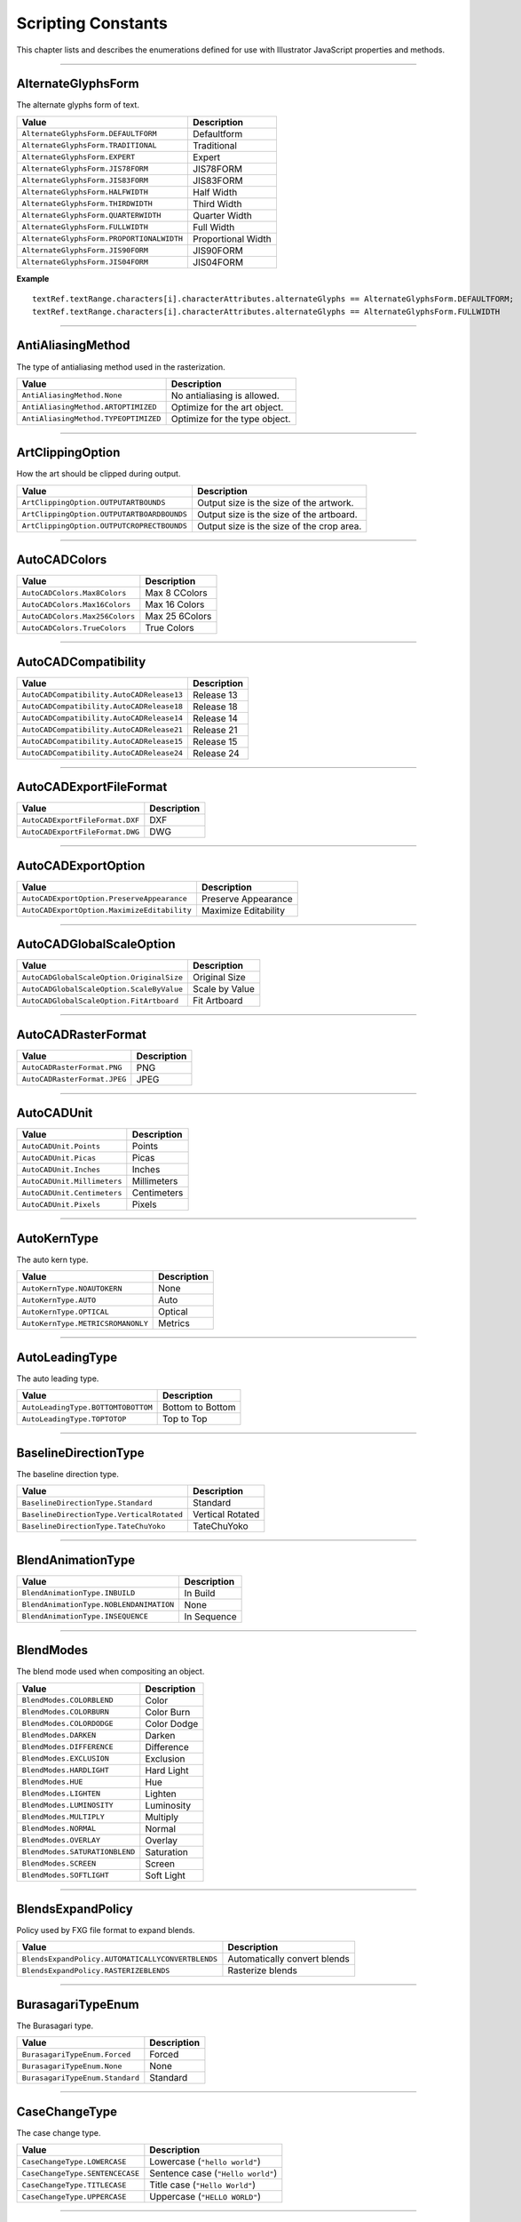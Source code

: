 .. _jsobjref/scripting-constants:

Scripting Constants
################################################################################

This chapter lists and describes the enumerations defined for use with Illustrator JavaScript properties and methods.

----

.. _jsobjref/scripting-constants.AlternateGlyphsForm:

AlternateGlyphsForm
********************************************************************************

The alternate glyphs form of text.

+-------------------------------------------+--------------------+
|                   Value                   |    Description     |
+===========================================+====================+
| ``AlternateGlyphsForm.DEFAULTFORM``       | Defaultform        |
+-------------------------------------------+--------------------+
| ``AlternateGlyphsForm.TRADITIONAL``       | Traditional        |
+-------------------------------------------+--------------------+
| ``AlternateGlyphsForm.EXPERT``            | Expert             |
+-------------------------------------------+--------------------+
| ``AlternateGlyphsForm.JIS78FORM``         | JIS78FORM          |
+-------------------------------------------+--------------------+
| ``AlternateGlyphsForm.JIS83FORM``         | JIS83FORM          |
+-------------------------------------------+--------------------+
| ``AlternateGlyphsForm.HALFWIDTH``         | Half Width         |
+-------------------------------------------+--------------------+
| ``AlternateGlyphsForm.THIRDWIDTH``        | Third Width        |
+-------------------------------------------+--------------------+
| ``AlternateGlyphsForm.QUARTERWIDTH``      | Quarter Width      |
+-------------------------------------------+--------------------+
| ``AlternateGlyphsForm.FULLWIDTH``         | Full Width         |
+-------------------------------------------+--------------------+
| ``AlternateGlyphsForm.PROPORTIONALWIDTH`` | Proportional Width |
+-------------------------------------------+--------------------+
| ``AlternateGlyphsForm.JIS90FORM``         | JIS90FORM          |
+-------------------------------------------+--------------------+
| ``AlternateGlyphsForm.JIS04FORM``         | JIS04FORM          |
+-------------------------------------------+--------------------+

**Example**

::

  textRef.textRange.characters[i].characterAttributes.alternateGlyphs == AlternateGlyphsForm.DEFAULTFORM;
  textRef.textRange.characters[i].characterAttributes.alternateGlyphs == AlternateGlyphsForm.FULLWIDTH

----

.. _jsobjref/scripting-constants.AntiAliasingMethod:

AntiAliasingMethod
********************************************************************************

The type of antialiasing method used in the rasterization.

+--------------------------------------+-------------------------------+
|                Value                 |          Description          |
+======================================+===============================+
| ``AntiAliasingMethod.None``          | No antialiasing is allowed.   |
+--------------------------------------+-------------------------------+
| ``AntiAliasingMethod.ARTOPTIMIZED``  | Optimize for the art object.  |
+--------------------------------------+-------------------------------+
| ``AntiAliasingMethod.TYPEOPTIMIZED`` | Optimize for the type object. |
+--------------------------------------+-------------------------------+

----

.. _jsobjref/scripting-constants.ArtClippingOption:

ArtClippingOption
********************************************************************************

How the art should be clipped during output.

+--------------------------------------------+-------------------------------------------+
|                   Value                    |                Description                |
+============================================+===========================================+
| ``ArtClippingOption.OUTPUTARTBOUNDS``      | Output size is the size of the artwork.   |
+--------------------------------------------+-------------------------------------------+
| ``ArtClippingOption.OUTPUTARTBOARDBOUNDS`` | Output size is the size of the artboard.  |
+--------------------------------------------+-------------------------------------------+
| ``ArtClippingOption.OUTPUTCROPRECTBOUNDS`` | Output size is the size of the crop area. |
+--------------------------------------------+-------------------------------------------+

----

.. _jsobjref/scripting-constants.AutoCADColors:

AutoCADColors
********************************************************************************

+--------------------------------+----------------+
|             Value              |  Description   |
+================================+================+
| ``AutoCADColors.Max8Colors``   | Max 8 CColors  |
+--------------------------------+----------------+
| ``AutoCADColors.Max16Colors``  | Max 16 Colors  |
+--------------------------------+----------------+
| ``AutoCADColors.Max256Colors`` | Max 25 6Colors |
+--------------------------------+----------------+
| ``AutoCADColors.TrueColors``   | True Colors    |
+--------------------------------+----------------+

----

.. _jsobjref/scripting-constants.AutoCADCompatibility:

AutoCADCompatibility
********************************************************************************

+-------------------------------------------+-------------+
|                   Value                   | Description |
+===========================================+=============+
| ``AutoCADCompatibility.AutoCADRelease13`` | Release 13  |
+-------------------------------------------+-------------+
| ``AutoCADCompatibility.AutoCADRelease18`` | Release 18  |
+-------------------------------------------+-------------+
| ``AutoCADCompatibility.AutoCADRelease14`` | Release 14  |
+-------------------------------------------+-------------+
| ``AutoCADCompatibility.AutoCADRelease21`` | Release 21  |
+-------------------------------------------+-------------+
| ``AutoCADCompatibility.AutoCADRelease15`` | Release 15  |
+-------------------------------------------+-------------+
| ``AutoCADCompatibility.AutoCADRelease24`` | Release 24  |
+-------------------------------------------+-------------+

----

.. _jsobjref/scripting-constants.AutoCADExportFileFormat:

AutoCADExportFileFormat
********************************************************************************

+---------------------------------+-------------+
|              Value              | Description |
+=================================+=============+
| ``AutoCADExportFileFormat.DXF`` | DXF         |
+---------------------------------+-------------+
| ``AutoCADExportFileFormat.DWG`` | DWG         |
+---------------------------------+-------------+

----

.. _jsobjref/scripting-constants.AutoCADExportOption:

AutoCADExportOption
********************************************************************************

+---------------------------------------------+----------------------+
|                    Value                    |     Description      |
+=============================================+======================+
| ``AutoCADExportOption.PreserveAppearance``  | Preserve Appearance  |
+---------------------------------------------+----------------------+
| ``AutoCADExportOption.MaximizeEditability`` | Maximize Editability |
+---------------------------------------------+----------------------+

----

.. _jsobjref/scripting-constants.AutoCADGlobalScaleOption:

AutoCADGlobalScaleOption
********************************************************************************

+-------------------------------------------+----------------+
|                   Value                   |  Description   |
+===========================================+================+
| ``AutoCADGlobalScaleOption.OriginalSize`` | Original Size  |
+-------------------------------------------+----------------+
| ``AutoCADGlobalScaleOption.ScaleByValue`` | Scale by Value |
+-------------------------------------------+----------------+
| ``AutoCADGlobalScaleOption.FitArtboard``  | Fit Artboard   |
+-------------------------------------------+----------------+

----

.. _jsobjref/scripting-constants.AutoCADRasterFormat:

AutoCADRasterFormat
********************************************************************************

+------------------------------+-------------+
|            Value             | Description |
+==============================+=============+
| ``AutoCADRasterFormat.PNG``  | PNG         |
+------------------------------+-------------+
| ``AutoCADRasterFormat.JPEG`` | JPEG        |
+------------------------------+-------------+

----

.. _jsobjref/scripting-constants.AutoCADUnit:

AutoCADUnit
********************************************************************************

+-----------------------------+-------------+
|            Value            | Description |
+=============================+=============+
| ``AutoCADUnit.Points``      | Points      |
+-----------------------------+-------------+
| ``AutoCADUnit.Picas``       | Picas       |
+-----------------------------+-------------+
| ``AutoCADUnit.Inches``      | Inches      |
+-----------------------------+-------------+
| ``AutoCADUnit.Millimeters`` | Millimeters |
+-----------------------------+-------------+
| ``AutoCADUnit.Centimeters`` | Centimeters |
+-----------------------------+-------------+
| ``AutoCADUnit.Pixels``      | Pixels      |
+-----------------------------+-------------+

----

.. _jsobjref/scripting-constants.AutoKernType:

AutoKernType
********************************************************************************

The auto kern type.

+-----------------------------------+-------------+
|               Value               | Description |
+===================================+=============+
| ``AutoKernType.NOAUTOKERN``       | None        |
+-----------------------------------+-------------+
| ``AutoKernType.AUTO``             | Auto        |
+-----------------------------------+-------------+
| ``AutoKernType.OPTICAL``          | Optical     |
+-----------------------------------+-------------+
| ``AutoKernType.METRICSROMANONLY`` | Metrics     |
+-----------------------------------+-------------+

----

.. _jsobjref/scripting-constants.AutoLeadingType:

AutoLeadingType
********************************************************************************

The auto leading type.

+------------------------------------+------------------+
|               Value                |   Description    |
+====================================+==================+
| ``AutoLeadingType.BOTTOMTOBOTTOM`` | Bottom to Bottom |
+------------------------------------+------------------+
| ``AutoLeadingType.TOPTOTOP``       | Top to Top       |
+------------------------------------+------------------+

----

.. _jsobjref/scripting-constants.BaselineDirectionType:

BaselineDirectionType
********************************************************************************

The baseline direction type.

+-------------------------------------------+------------------+
|                   Value                   |   Description    |
+===========================================+==================+
| ``BaselineDirectionType.Standard``        | Standard         |
+-------------------------------------------+------------------+
| ``BaselineDirectionType.VerticalRotated`` | Vertical Rotated |
+-------------------------------------------+------------------+
| ``BaselineDirectionType.TateChuYoko``     | TateChuYoko      |
+-------------------------------------------+------------------+

----

.. _jsobjref/scripting-constants.BlendAnimationType:

BlendAnimationType
********************************************************************************

+-----------------------------------------+-------------+
|                  Value                  | Description |
+=========================================+=============+
| ``BlendAnimationType.INBUILD``          | In Build    |
+-----------------------------------------+-------------+
| ``BlendAnimationType.NOBLENDANIMATION`` | None        |
+-----------------------------------------+-------------+
| ``BlendAnimationType.INSEQUENCE``       | In Sequence |
+-----------------------------------------+-------------+

----

.. _jsobjref/scripting-constants.BlendModes:

BlendModes
********************************************************************************

The blend mode used when compositing an object.

+--------------------------------+-------------+
|             Value              | Description |
+================================+=============+
| ``BlendModes.COLORBLEND``      | Color       |
+--------------------------------+-------------+
| ``BlendModes.COLORBURN``       | Color Burn  |
+--------------------------------+-------------+
| ``BlendModes.COLORDODGE``      | Color Dodge |
+--------------------------------+-------------+
| ``BlendModes.DARKEN``          | Darken      |
+--------------------------------+-------------+
| ``BlendModes.DIFFERENCE``      | Difference  |
+--------------------------------+-------------+
| ``BlendModes.EXCLUSION``       | Exclusion   |
+--------------------------------+-------------+
| ``BlendModes.HARDLIGHT``       | Hard Light  |
+--------------------------------+-------------+
| ``BlendModes.HUE``             | Hue         |
+--------------------------------+-------------+
| ``BlendModes.LIGHTEN``         | Lighten     |
+--------------------------------+-------------+
| ``BlendModes.LUMINOSITY``      | Luminosity  |
+--------------------------------+-------------+
| ``BlendModes.MULTIPLY``        | Multiply    |
+--------------------------------+-------------+
| ``BlendModes.NORMAL``          | Normal      |
+--------------------------------+-------------+
| ``BlendModes.OVERLAY``         | Overlay     |
+--------------------------------+-------------+
| ``BlendModes.SATURATIONBLEND`` | Saturation  |
+--------------------------------+-------------+
| ``BlendModes.SCREEN``          | Screen      |
+--------------------------------+-------------+
| ``BlendModes.SOFTLIGHT``       | Soft Light  |
+--------------------------------+-------------+

----

.. _jsobjref/scripting-constants.BlendsExpandPolicy:

BlendsExpandPolicy
********************************************************************************

Policy used by FXG file format to expand blends.

+---------------------------------------------------+------------------------------+
|                       Value                       |         Description          |
+===================================================+==============================+
| ``BlendsExpandPolicy.AUTOMATICALLYCONVERTBLENDS`` | Automatically convert blends |
+---------------------------------------------------+------------------------------+
| ``BlendsExpandPolicy.RASTERIZEBLENDS``            | Rasterize blends             |
+---------------------------------------------------+------------------------------+

----

.. _jsobjref/scripting-constants.BurasagariTypeEnum:

BurasagariTypeEnum
********************************************************************************

The Burasagari type.

+---------------------------------+-------------+
|              Value              | Description |
+=================================+=============+
| ``BurasagariTypeEnum.Forced``   | Forced      |
+---------------------------------+-------------+
| ``BurasagariTypeEnum.None``     | None        |
+---------------------------------+-------------+
| ``BurasagariTypeEnum.Standard`` | Standard    |
+---------------------------------+-------------+

----

.. _jsobjref/scripting-constants.CaseChangeType:

CaseChangeType
********************************************************************************

The case change type.

+---------------------------------+-----------------------------------+
|              Value              |            Description            |
+=================================+===================================+
| ``CaseChangeType.LOWERCASE``    | Lowercase (``"hello world"``)     |
+---------------------------------+-----------------------------------+
| ``CaseChangeType.SENTENCECASE`` | Sentence case (``"Hello world"``) |
+---------------------------------+-----------------------------------+
| ``CaseChangeType.TITLECASE``    | Title case (``"Hello World"``)    |
+---------------------------------+-----------------------------------+
| ``CaseChangeType.UPPERCASE``    | Uppercase (``"HELLO WORLD"``)     |
+---------------------------------+-----------------------------------+

----

.. _jsobjref/scripting-constants.ColorConversion:

ColorConversion
********************************************************************************

The color conversion policy.

+----------------------------------------------+----------------------------+
|                    Value                     |        Description         |
+==============================================+============================+
| ``ColorConversion.COLORCONVERSIONREPURPOSE`` | Color Conversion Repurpose |
+----------------------------------------------+----------------------------+
| ``ColorConversion.COLORCONVERSIONTODEST``    | Color Conversion to Dest   |
+----------------------------------------------+----------------------------+
| ``ColorConversion.None``                     | None                       |
+----------------------------------------------+----------------------------+

----

.. _jsobjref/scripting-constants.ColorConvertPurpose:

ColorConvertPurpose
********************************************************************************

The purpose of color conversion using the ``ConvertSampleColor`` method of the ``Application`` class.

+----------------------------------------+-------------+
|                 Value                  | Description |
+========================================+=============+
| ``ColorConvertPurpose.defaultpurpose`` | Default     |
+----------------------------------------+-------------+
| ``ColorConvertPurpose.exportpurpose``  | Export      |
+----------------------------------------+-------------+
| ``ColorConvertPurpose.previewpurpose`` | Preview     |
+----------------------------------------+-------------+
| ``ColorConvertPurpose.dummypurpose``   | Dummy       |
+----------------------------------------+-------------+

----

.. _jsobjref/scripting-constants.ColorDestination:

ColorDestination
********************************************************************************

Destination profile

+--------------------------------------------------+--------------+
|                      Value                       | Description  |
+==================================================+==============+
| ``ColorDestination.COLORDESTINATIONDOCCMYK``     | Doc CMYK     |
+--------------------------------------------------+--------------+
| ``ColorDestination.COLORDESTINATIONDOCRGB``      | Doc RGB      |
+--------------------------------------------------+--------------+
| ``ColorDestination.COLORDESTINATIONPROFILE``     | Profile      |
+--------------------------------------------------+--------------+
| ``ColorDestination.COLORDESTINATIONWORKINGCMYK`` | Working CMYK |
+--------------------------------------------------+--------------+
| ``ColorDestination.COLORDESTINATIONWORKINGRGB``  | Working RGB  |
+--------------------------------------------------+--------------+
| ``ColorDestination.None``                        | None         |
+--------------------------------------------------+--------------+

----

.. _jsobjref/scripting-constants.ColorDitherMethod:

ColorDitherMethod
********************************************************************************

The method used to dither colors in exported GIF and PNG8 images.

+-------------------------------------+----------------+
|                Value                |  Description   |
+=====================================+================+
| ``ColorDitherMethod.DIFFUSION``     | Diffusion      |
+-------------------------------------+----------------+
| ``ColorDitherMethod.NOISE``         | Noise          |
+-------------------------------------+----------------+
| ``ColorDitherMethod.NOREDUCTION``   | No Reduction   |
+-------------------------------------+----------------+
| ``ColorDitherMethod.PATTERNDITHER`` | Pattern Dither |
+-------------------------------------+----------------+

----

.. _jsobjref/scripting-constants.ColorModel:

ColorModel
********************************************************************************

The color model to use.

+-----------------------------+--------------+
|            Value            | Description  |
+=============================+==============+
| ``ColorModel.PROCESS``      | Process      |
+-----------------------------+--------------+
| ``ColorModel.REGISTRATION`` | Registration |
+-----------------------------+--------------+
| ``ColorModel.SPOT``         | Spot         |
+-----------------------------+--------------+

----

.. _jsobjref/scripting-constants.ColorProfile:

ColorProfile
********************************************************************************

+----------------------------------------+-------------------------+
|                 Value                  |       Description       |
+========================================+=========================+
| ``ColorProfile.INCLUDEALLPROFILE``     | Include All Profile     |
+----------------------------------------+-------------------------+
| ``ColorProfile.INCLUDEDESTPROFILE``    | Include Dest Profile    |
+----------------------------------------+-------------------------+
| ``ColorProfile.INCLUDERGBPROFILE``     | Include RGB Profile     |
+----------------------------------------+-------------------------+
| ``ColorProfile.LEAVEPROFILEUNCHANGED`` | Leave Profile Unchanged |
+----------------------------------------+-------------------------+
| ``ColorProfile.None``                  | None                    |
+----------------------------------------+-------------------------+

----

.. _jsobjref/scripting-constants.ColorReductionMethod:

ColorReductionMethod
********************************************************************************

The method used to reduce the number of colors in exported GIF and PNG8 images.

+-------------------------------------+-------------+
|                Value                | Description |
+=====================================+=============+
| ``ColorReductionMethod.ADAPTIVE``   | Adaptive    |
+-------------------------------------+-------------+
| ``ColorReductionMethod.SELECTIVE``  | Selective   |
+-------------------------------------+-------------+
| ``ColorReductionMethod.PERCEPTUAL`` | Perceptual  |
+-------------------------------------+-------------+
| ``ColorReductionMethod.WEB``        | Web         |
+-------------------------------------+-------------+

----

.. _jsobjref/scripting-constants.ColorType:

ColorType
********************************************************************************

The color specification for an individual color.

+------------------------+-------------+
|         Value          | Description |
+========================+=============+
| ``ColorType.CMYK``     | Cmyk        |
+------------------------+-------------+
| ``ColorType.GRADIENT`` | Gradient    |
+------------------------+-------------+
| ``ColorType.GRAY``     | Gray        |
+------------------------+-------------+
| ``ColorType.PATTERN``  | Pattern     |
+------------------------+-------------+
| ``ColorType.RGB``      | Rgb         |
+------------------------+-------------+
| ``ColorType.SPOT``     | Spot        |
+------------------------+-------------+
| ``ColorType.NONE``     | None        |
+------------------------+-------------+

----

.. _jsobjref/scripting-constants.Compatibility:

Compatibility
********************************************************************************

The version of the Illustrator file to create when saving an EPS or Illustrator file

+------------------------------------+--------------------+
|               Value                |    Description     |
+====================================+====================+
| ``Compatibility.ILLUSTRATOR8``     | Illustrator 8      |
+------------------------------------+--------------------+
| ``Compatibility.ILLUSTRATOR9``     | Illustrator 9      |
+------------------------------------+--------------------+
| ``Compatibility.ILLUSTRATOR10``    | Illustrator 10     |
+------------------------------------+--------------------+
| ``Compatibility.ILLUSTRATOR11``    | Illustrator 11     |
+------------------------------------+--------------------+
| ``Compatibility.ILLUSTRATOR12``    | Illustrator 12     |
+------------------------------------+--------------------+
| ``Compatibility.ILLUSTRATOR13``    | Illustrator 13     |
+------------------------------------+--------------------+
| ``Compatibility.ILLUSTRATOR14``    | Illustrator 14     |
+------------------------------------+--------------------+
| ``Compatibility.ILLUSTRATOR15``    | Illustrator 15     |
+------------------------------------+--------------------+
| ``Compatibility.ILLUSTRATOR16``    | Illustrator 16     |
+------------------------------------+--------------------+
| ``Compatibility.ILLUSTRATOR17``    | Illustrator 17     |
+------------------------------------+--------------------+
| ``Compatibility.ILLUSTRATOR19``    | Illustrator 19     |
+------------------------------------+--------------------+
| ``Compatibility.JAPANESEVERSION3`` | Japanese Version 3 |
+------------------------------------+--------------------+

----

.. _jsobjref/scripting-constants.CompressionQuality:

CompressionQuality
********************************************************************************

The quality of bitmap compression used when saving a PDF file

+--------------------------------------------------+-------------+
|                      Value                       | Description |
+==================================================+=============+
| ``CompressionQuality.AUTOMATICJPEG2000HIGH``     | todo        |
+--------------------------------------------------+-------------+
| ``CompressionQuality.AUTOMATICJPEG2000LOSSLESS`` | todo        |
+--------------------------------------------------+-------------+
| ``CompressionQuality.AUTOMATICJPEG2000LOW``      | todo        |
+--------------------------------------------------+-------------+
| ``CompressionQuality.AUTOMATICJPEG2000MAXIMUM``  | todo        |
+--------------------------------------------------+-------------+
| ``CompressionQuality.AUTOMATICJPEG2000MEDIUM``   | todo        |
+--------------------------------------------------+-------------+
| ``CompressionQuality.AUTOMATICJPEG2000MINIMUM``  | todo        |
+--------------------------------------------------+-------------+
| ``CompressionQuality.AUTOMATICJPEGHIGH``         | todo        |
+--------------------------------------------------+-------------+
| ``CompressionQuality.AUTOMATICJPEGLOW``          | todo        |
+--------------------------------------------------+-------------+
| ``CompressionQuality.AUTOMATICJPEGMAXIMUM``      | todo        |
+--------------------------------------------------+-------------+
| ``CompressionQuality.AUTOMATICJPEGMEDIUM``       | todo        |
+--------------------------------------------------+-------------+
| ``CompressionQuality.AUTOMATICJPEGMINIMUM``      | todo        |
+--------------------------------------------------+-------------+
| ``CompressionQuality.JPEG2000HIGH``              | todo        |
+--------------------------------------------------+-------------+
| ``CompressionQuality.JPEG2000LOSSLESS``          | todo        |
+--------------------------------------------------+-------------+
| ``CompressionQuality.JPEG2000LOW``               | todo        |
+--------------------------------------------------+-------------+
| ``CompressionQuality.JPEG2000MAXIMUM``           | todo        |
+--------------------------------------------------+-------------+
| ``CompressionQuality.JPEG2000MEDIUM``            | todo        |
+--------------------------------------------------+-------------+
| ``CompressionQuality.JPEG2000MINIMUM``           | todo        |
+--------------------------------------------------+-------------+
| ``CompressionQuality.JPEGHIGH``                  | todo        |
+--------------------------------------------------+-------------+
| ``CompressionQuality.JPEGLOW``                   | todo        |
+--------------------------------------------------+-------------+
| ``CompressionQuality.JPEGMAXIMUM``               | todo        |
+--------------------------------------------------+-------------+
| ``CompressionQuality.JPEGMEDIUM``                | todo        |
+--------------------------------------------------+-------------+
| ``CompressionQuality.JPEGMINIMUM``               | todo        |
+--------------------------------------------------+-------------+
| ``CompressionQuality.ZIP4BIT``                   | todo        |
+--------------------------------------------------+-------------+
| ``CompressionQuality.ZIP8BIT``                   | todo        |
+--------------------------------------------------+-------------+
| ``CompressionQuality.None``                      | todo        |
+--------------------------------------------------+-------------+

----

.. _jsobjref/scripting-constants.CoordinateSystem:

CoordinateSystem
********************************************************************************

The coordinate system used by Illustrator

+-----------------------------------------------+-------------+
|                     Value                     | Description |
+===============================================+=============+
| ``CoordinateSystem.ARTBOARDCOORDINATESYSTEM`` | todo        |
+-----------------------------------------------+-------------+
| ``CoordinateSystem.DOCUMENTCOORDINATESYSTEM`` | todo        |
+-----------------------------------------------+-------------+

----

.. _jsobjref/scripting-constants.CropOptions:

CropOptions
********************************************************************************

The style of a document’s cropping box

+--------------------------+-------------+
|          Value           | Description |
+==========================+=============+
| ``CropOptions.Japanese`` | todo        |
+--------------------------+-------------+
| ``CropOptions.Standard`` | todo        |
+--------------------------+-------------+

----

.. _jsobjref/scripting-constants.DocumentArtboardLayout:

DocumentArtboardLayout
********************************************************************************

The layout of in the new document.

+----------------------------------------+-------------+
|                 Value                  | Description |
+========================================+=============+
| ``DocumentArtboardLayout.Column``      | todo        |
+----------------------------------------+-------------+
| ``DocumentArtboardLayout.GridByCol``   | todo        |
+----------------------------------------+-------------+
| ``DocumentArtboardLayout.GridByRow``   | todo        |
+----------------------------------------+-------------+
| ``DocumentArtboardLayout.RLGridByCol`` | todo        |
+----------------------------------------+-------------+
| ``DocumentArtboardLayout.RLGridByRow`` | todo        |
+----------------------------------------+-------------+
| ``DocumentArtboardLayout.RLRow``       | todo        |
+----------------------------------------+-------------+
| ``DocumentArtboardLayout.Row``         | todo        |
+----------------------------------------+-------------+

----

.. _jsobjref/scripting-constants.DocumentColorSpace:

DocumentColorSpace
********************************************************************************

The color space of a document

+-----------------------------+-------------+
|            Value            | Description |
+=============================+=============+
| ``DocumentColorSpace.CMYK`` | todo        |
+-----------------------------+-------------+
| ``DocumentColorSpace.RGB``  | todo        |
+-----------------------------+-------------+

----

.. _jsobjref/scripting-constants.DocumentLayoutStyle:

DocumentLayoutStyle
********************************************************************************

Layout style for the document

+----------------------------------------+-------------+
|                 Value                  | Description |
+========================================+=============+
| ``DocumentLayoutStyle.CASCADE``        | todo        |
+----------------------------------------+-------------+
| ``DocumentLayoutStyle.CONSOLIDATEALL`` | todo        |
+----------------------------------------+-------------+
| ``DocumentLayoutStyle.FLOATALL``       | todo        |
+----------------------------------------+-------------+
| ``DocumentLayoutStyle.HORIZONTALTILE`` | todo        |
+----------------------------------------+-------------+
| ``DocumentLayoutStyle.VERTICALTILE``   | todo        |
+----------------------------------------+-------------+

----

.. _jsobjref/scripting-constants.DocumentPresetType:

DocumentPresetType
********************************************************************************

The preset types available for new documents.

+----------------------------------+-------------+
|              Value               | Description |
+==================================+=============+
| ``DocumentPresetType.BasicCMYK`` | todo        |
+----------------------------------+-------------+
| ``DocumentPresetType.BasicRGB``  | todo        |
+----------------------------------+-------------+
| ``DocumentPresetType.Mobile``    | todo        |
+----------------------------------+-------------+
| ``DocumentPresetType.Print``     | todo        |
+----------------------------------+-------------+
| ``DocumentPresetType.Video``     | todo        |
+----------------------------------+-------------+
| ``DocumentPresetType.Web``       | todo        |
+----------------------------------+-------------+

----

.. _jsobjref/scripting-constants.DocumentPreviewMode:

DocumentPreviewMode
********************************************************************************

The document preview mode.

+------------------------------------------+-------------+
|                  Value                   | Description |
+==========================================+=============+
| ``DocumentPreviewMode.DefaultPreview``   | todo        |
+------------------------------------------+-------------+
| ``DocumentPreviewMode.OverprintPreview`` | todo        |
+------------------------------------------+-------------+
| ``DocumentPreviewMode.PixelPreview``     | todo        |
+------------------------------------------+-------------+

----

.. _jsobjref/scripting-constants.DocumentRasterResolution:

DocumentRasterResolution
********************************************************************************

The preset document raster resolution.

+-----------------------------------------------+-------------+
|                     Value                     | Description |
+===============================================+=============+
| ``DocumentRasterResolution.ScreenResolution`` | todo        |
+-----------------------------------------------+-------------+
| ``DocumentRasterResolution.HighResolution``   | todo        |
+-----------------------------------------------+-------------+
| ``DocumentRasterResolution.MediumResolution`` | todo        |
+-----------------------------------------------+-------------+

----

.. _jsobjref/scripting-constants.DocumentTransparencyGrid:

DocumentTransparencyGrid
********************************************************************************

Document transparency grid colors.

+-----------------------------------------------------+-------------+
|                        Value                        | Description |
+=====================================================+=============+
| ``DocumentTransparencyGrid.TransparencyGridBlue``   | todo        |
+-----------------------------------------------------+-------------+
| ``DocumentTransparencyGrid.TransparencyGridDark``   | todo        |
+-----------------------------------------------------+-------------+
| ``DocumentTransparencyGrid.TransparencyGridGreen``  | todo        |
+-----------------------------------------------------+-------------+
| ``DocumentTransparencyGrid.TransparencyGridLight``  | todo        |
+-----------------------------------------------------+-------------+
| ``DocumentTransparencyGrid.TransparencyGridMedium`` | todo        |
+-----------------------------------------------------+-------------+
| ``DocumentTransparencyGrid.TransparencyGridNone``   | todo        |
+-----------------------------------------------------+-------------+
| ``DocumentTransparencyGrid.TransparencyGridOrange`` | todo        |
+-----------------------------------------------------+-------------+
| ``DocumentTransparencyGrid.TransparencyGridPurple`` | todo        |
+-----------------------------------------------------+-------------+
| ``DocumentTransparencyGrid.TransparencyGridRed``    | todo        |
+-----------------------------------------------------+-------------+

----

.. _jsobjref/scripting-constants.DocumentType:

DocumentType
********************************************************************************

The file format used to save a file.

+------------------------------+-------------+
|            Value             | Description |
+==============================+=============+
| ``DocumentType.EPS``         | todo        |
+------------------------------+-------------+
| ``DocumentType.FXG``         | todo        |
+------------------------------+-------------+
| ``DocumentType.ILLUSTRATOR`` | todo        |
+------------------------------+-------------+
| ``DocumentType.PDF``         | todo        |
+------------------------------+-------------+

----

.. _jsobjref/scripting-constants.DownsampleMethod:

DownsampleMethod
********************************************************************************

+----------------------------------------+-------------+
|                 Value                  | Description |
+========================================+=============+
| ``DownsampleMethod.AVERAGEDOWNSAMPLE`` | todo        |
+----------------------------------------+-------------+
| ``DownsampleMethod.BICUBICDOWNSAMPLE`` | todo        |
+----------------------------------------+-------------+
| ``DownsampleMethod.NODOWNSAMPLE``      | todo        |
+----------------------------------------+-------------+
| ``DownsampleMethod.SUBSAMPLE``         | todo        |
+----------------------------------------+-------------+

----

.. _jsobjref/scripting-constants.ElementPlacement:

ElementPlacement
********************************************************************************

+---------------------------------------+-------------+
|                 Value                 | Description |
+=======================================+=============+
| ``ElementPlacement.INSIDE``           | todo        |
+---------------------------------------+-------------+
| ``ElementPlacement.PLACEAFTER``       | todo        |
+---------------------------------------+-------------+
| ``ElementPlacement.PLACEATBEGINNING`` | todo        |
+---------------------------------------+-------------+
| ``ElementPlacement.PLACEATEND``       | todo        |
+---------------------------------------+-------------+
| ``ElementPlacement.PLACEBEFORE``      | todo        |
+---------------------------------------+-------------+

----

.. _jsobjref/scripting-constants.EPSPostScriptLevelEnum:

EPSPostScriptLevelEnum
********************************************************************************

+-----------------------------------+-------------+
|               Value               | Description |
+===================================+=============+
| ``EPSPostScriptLevelEnum.LEVEL2`` | todo        |
+-----------------------------------+-------------+
| ``EPSPostScriptLevelEnum.LEVEL3`` | todo        |
+-----------------------------------+-------------+

----

.. _jsobjref/scripting-constants.EPSPreview:

EPSPreview
********************************************************************************

The preview image format used when saving an EPS file

+-------------------------------------+-------------+
|                Value                | Description |
+=====================================+=============+
| ``EPSPreview.BWTIFF``               | todo        |
+-------------------------------------+-------------+
| ``EPSPreview.COLORTIFF``            | todo        |
+-------------------------------------+-------------+
| ``EPSPreview.TRANSPARENTCOLORTIFF`` | todo        |
+-------------------------------------+-------------+
| ``EPSPreview.None``                 | todo        |
+-------------------------------------+-------------+

----

.. _jsobjref/scripting-constants.ExportType:

ExportType
********************************************************************************

The file format used to export a file

+--------------------------+-------------+
|          Value           | Description |
+==========================+=============+
| ``ExportType.AutoCAD``   | todo        |
+--------------------------+-------------+
| ``ExportType.FLASH``     | todo        |
+--------------------------+-------------+
| ``ExportType.GIF``       | todo        |
+--------------------------+-------------+
| ``ExportType.JPEG``      | todo        |
+--------------------------+-------------+
| ``ExportType.Photoshop`` | todo        |
+--------------------------+-------------+
| ``ExportType.PNG24``     | todo        |
+--------------------------+-------------+
| ``ExportType.PNG8``      | todo        |
+--------------------------+-------------+
| ``ExportType.SVG``       | todo        |
+--------------------------+-------------+
| ``ExportType.TIFF``      | todo        |
+--------------------------+-------------+

----

.. _jsobjref/scripting-constants.FigureStyleType:

FigureStyleType
********************************************************************************

+------------------------------------------+-------------+
|                  Value                   | Description |
+==========================================+=============+
| ``FigureStyleType.DEFAULTFIGURESTYLE``   | todo        |
+------------------------------------------+-------------+
| ``FigureStyleType.PROPORTIONAL``         | todo        |
+------------------------------------------+-------------+
| ``FigureStyleType.PROPORTIONALOLDSTYLE`` | todo        |
+------------------------------------------+-------------+
| ``FigureStyleType.TABULAR``              | todo        |
+------------------------------------------+-------------+
| ``FigureStyleType.TABULAROLDSTYLE``      | todo        |
+------------------------------------------+-------------+

----

.. _jsobjref/scripting-constants.FiltersPreservePolicy:

FiltersPreservePolicy
********************************************************************************

The filters preserve policy used by the FXG file format.

+-----------------------------------------------+-------------+
|                     Value                     | Description |
+===============================================+=============+
| ``FiltersPreservePolicy.EXPANDFILTERS``       | todo        |
+-----------------------------------------------+-------------+
| ``FiltersPreservePolicy.KEEPFILTERSEDITABLE`` | todo        |
+-----------------------------------------------+-------------+
| ``FiltersPreservePolicy.RASTERIZEFILTERS``    | todo        |
+-----------------------------------------------+-------------+

----

.. _jsobjref/scripting-constants.FlashExportStyle:

FlashExportStyle
********************************************************************************

The method used to convert Illustrator images when exporting files

+--------------------------------------+-------------+
|                Value                 | Description |
+======================================+=============+
| ``FlashExportStyle.ASFLASHFILE``     | todo        |
+--------------------------------------+-------------+
| ``FlashExportStyle.LAYERSASFILES``   | todo        |
+--------------------------------------+-------------+
| ``FlashExportStyle.LAYERSASFRAMES``  | todo        |
+--------------------------------------+-------------+
| ``FlashExportStyle.LAYERSASSYMBOLS`` | todo        |
+--------------------------------------+-------------+
| ``FlashExportStyle.TOFILES``         | todo        |
+--------------------------------------+-------------+

----

.. _jsobjref/scripting-constants.FlashExportVersion:

FlashExportVersion
********************************************************************************

Version for exported SWF file.

+--------------------------------------+-------------+
|                Value                 | Description |
+======================================+=============+
| ``FlashExportVersion.FlashVersion1`` | todo        |
+--------------------------------------+-------------+
| ``FlashExportVersion.FlashVersion2`` | todo        |
+--------------------------------------+-------------+
| ``FlashExportVersion.FlashVersion3`` | todo        |
+--------------------------------------+-------------+
| ``FlashExportVersion.FlashVersion4`` | todo        |
+--------------------------------------+-------------+
| ``FlashExportVersion.FlashVersion5`` | todo        |
+--------------------------------------+-------------+
| ``FlashExportVersion.FlashVersion6`` | todo        |
+--------------------------------------+-------------+
| ``FlashExportVersion.FlashVersion7`` | todo        |
+--------------------------------------+-------------+
| ``FlashExportVersion.FlashVersion8`` | todo        |
+--------------------------------------+-------------+
| ``FlashExportVersion.FlashVersion9`` | todo        |
+--------------------------------------+-------------+

----

.. _jsobjref/scripting-constants.FlashImageFormat:

FlashImageFormat
********************************************************************************

The format used to store flash images.

+-------------------------------+-------------+
|             Value             | Description |
+===============================+=============+
| ``FlashImageFormat.LOSSLESS`` | todo        |
+-------------------------------+-------------+
| ``FlashImageFormat.LOSSY``    | todo        |
+-------------------------------+-------------+

----

.. _jsobjref/scripting-constants.FlashJPEGMethod:

FlashJPEGMethod
********************************************************************************

The method used to store JPEG images.

+-------------------------------+-------------+
|             Value             | Description |
+===============================+=============+
| ``FlashJPEGMethod.Optimized`` | todo        |
+-------------------------------+-------------+
| ``FlashJPEGMethod.Standard``  | todo        |
+-------------------------------+-------------+

----

.. _jsobjref/scripting-constants.FlashPlaybackSecurity:

FlashPlaybackSecurity
********************************************************************************

+-------------------------------------------+-------------+
|                   Value                   | Description |
+===========================================+=============+
| ``FlashPlaybackSecurity.PlaybackLocal``   | todo        |
+-------------------------------------------+-------------+
| ``FlashPlaybackSecurity.PlaybackNetwork`` | todo        |
+-------------------------------------------+-------------+

----

.. _jsobjref/scripting-constants.FontBaselineOption:

FontBaselineOption
********************************************************************************

+---------------------------------------+-------------+
|                 Value                 | Description |
+=======================================+=============+
| ``FontBaselineOption.NORMALBASELINE`` | todo        |
+---------------------------------------+-------------+
| ``FontBaselineOption.SUPERSCRIPT``    | todo        |
+---------------------------------------+-------------+
| ``FontBaselineOption.SUBSCRIPT``      | todo        |
+---------------------------------------+-------------+

----

.. _jsobjref/scripting-constants.FontCapsOption:

FontCapsOption
********************************************************************************

+---------------------------------+-------------+
|              Value              | Description |
+=================================+=============+
| ``FontCapsOption.ALLCAPS``      | todo        |
+---------------------------------+-------------+
| ``FontCapsOption.ALLSMALLCAPS`` | todo        |
+---------------------------------+-------------+
| ``FontCapsOption.NORMALCAPS``   | todo        |
+---------------------------------+-------------+
| ``FontCapsOption.SMALLCAPS``    | todo        |
+---------------------------------+-------------+

----

.. _jsobjref/scripting-constants.FontOpenTypePositionOption:

FontOpenTypePositionOption
********************************************************************************

+----------------------------------------------------+-------------+
|                       Value                        | Description |
+====================================================+=============+
| ``FontOpenTypePositionOption.DENOMINATOR``         | todo        |
+----------------------------------------------------+-------------+
| ``FontOpenTypePositionOption.NUMERATOR``           | todo        |
+----------------------------------------------------+-------------+
| ``FontOpenTypePositionOption.OPENTYPEDEFAULT``     | todo        |
+----------------------------------------------------+-------------+
| ``FontOpenTypePositionOption.OPENTYPESUBSCRIPT``   | todo        |
+----------------------------------------------------+-------------+
| ``FontOpenTypePositionOption.OPENTYPESUPERSCRIPT`` | todo        |
+----------------------------------------------------+-------------+

----

.. _jsobjref/scripting-constants.FontSubstitutionPolicy:

FontSubstitutionPolicy
********************************************************************************

+----------------------------------------------+-------------+
|                    Value                     | Description |
+==============================================+=============+
| ``FontSubstitutionPolicy.SUBSTITUTEDEVICE``  | todo        |
+----------------------------------------------+-------------+
| ``FontSubstitutionPolicy.SUBSTITUTEOBLIQUE`` | todo        |
+----------------------------------------------+-------------+
| ``FontSubstitutionPolicy.SUBSTITUTETINT``    | todo        |
+----------------------------------------------+-------------+

----

.. _jsobjref/scripting-constants.FXGVersion:

FXGVersion
********************************************************************************

The FXG file-format version.

+----------------------------+-------------+
|           Value            | Description |
+============================+=============+
| ``FXGVersion.VERSION1PT0`` | todo        |
+----------------------------+-------------+
| ``FXGVersion.VERSION2PT0`` | todo        |
+----------------------------+-------------+

----

.. _jsobjref/scripting-constants.GradientsPreservePolicy:

GradientsPreservePolicy
********************************************************************************

The gradients preserve policy used by the FXG file format.

+-----------------------------------------------------------+-------------+
|                           Value                           | Description |
+===========================================================+=============+
| ``GradientsPreservePolicy.AUTOMATICALLYCONVERTGRADIENTS`` | todo        |
+-----------------------------------------------------------+-------------+
| ``GradientsPreservePolicy.KEEPGRADIENTSEDITABLE``         | todo        |
+-----------------------------------------------------------+-------------+

----

.. _jsobjref/scripting-constants.GradientType:

GradientType
********************************************************************************

The type of gradient.

+-------------------------+-------------+
|          Value          | Description |
+=========================+=============+
| ``GradientType.LINEAR`` | todo        |
+-------------------------+-------------+
| ``GradientType.RADIAL`` | todo        |
+-------------------------+-------------+

----

.. _jsobjref/scripting-constants.ImageColorSpace:

ImageColorSpace
********************************************************************************

The color space of a raster item or an exported file

+--------------------------------+-------------+
|             Value              | Description |
+================================+=============+
| ``ImageColorSpace.CMYK``       | todo        |
+--------------------------------+-------------+
| ``ImageColorSpace.DeviceN``    | todo        |
+--------------------------------+-------------+
| ``ImageColorSpace.Grayscale``  | todo        |
+--------------------------------+-------------+
| ``ImageColorSpace.Indexed``    | todo        |
+--------------------------------+-------------+
| ``ImageColorSpace.LAB``        | todo        |
+--------------------------------+-------------+
| ``ImageColorSpace.RGB``        | todo        |
+--------------------------------+-------------+
| ``ImageColorSpace.Separation`` | todo        |
+--------------------------------+-------------+

----

.. _jsobjref/scripting-constants.InkPrintStatus:

InkPrintStatus
********************************************************************************

+-------------------------------+-------------+
|             Value             | Description |
+===============================+=============+
| ``InkPrintStatus.CONVERTINK`` | todo        |
+-------------------------------+-------------+
| ``InkPrintStatus.ENABLEINK``  | todo        |
+-------------------------------+-------------+
| ``InkPrintStatus.DISABLEINK`` | todo        |
+-------------------------------+-------------+

----

.. _jsobjref/scripting-constants.InkType:

InkType
********************************************************************************

+------------------------+-------------+
|         Value          | Description |
+========================+=============+
| ``InkType.BLACKINK``   | todo        |
+------------------------+-------------+
| ``InkType.CUSTOMINK``  | todo        |
+------------------------+-------------+
| ``InkType.CYANINK``    | todo        |
+------------------------+-------------+
| ``InkType.MAGENTAINK`` | todo        |
+------------------------+-------------+
| ``InkType.YELLOWINK``  | todo        |
+------------------------+-------------+

----

.. _jsobjref/scripting-constants.JavaScriptExecutionMode:

JavaScriptExecutionMode
********************************************************************************

+--------------------------------------------+-------------+
|                   Value                    | Description |
+============================================+=============+
| ``JavaScriptExecutionMode.BeforeRunning``  | todo        |
+--------------------------------------------+-------------+
| ``JavaScriptExecutionMode.OnRuntimeError`` | todo        |
+--------------------------------------------+-------------+
| ``JavaScriptExecutionMode.never``          | todo        |
+--------------------------------------------+-------------+

----

.. _jsobjref/scripting-constants.Justification:

Justification
********************************************************************************

The alignment or justification for a paragraph of text.

+---------------------------------------------+-------------+
|                    Value                    | Description |
+=============================================+=============+
| ``Justification.CENTER``                    | todo        |
+---------------------------------------------+-------------+
| ``Justification.FULLJUSTIFY``               | todo        |
+---------------------------------------------+-------------+
| ``Justification.FULLJUSTIFYLASTLINECENTER`` | todo        |
+---------------------------------------------+-------------+
| ``Justification.FULLJUSTIFYLASTLINELEFT``   | todo        |
+---------------------------------------------+-------------+
| ``Justification.FULLJUSTIFYLASTLINERIGHT``  | todo        |
+---------------------------------------------+-------------+
| ``Justification.LEFT``                      | todo        |
+---------------------------------------------+-------------+
| ``Justification.RIGHT``                     | todo        |
+---------------------------------------------+-------------+

----

.. _jsobjref/scripting-constants.KinsokuOrderEnum:

KinsokuOrderEnum
********************************************************************************

+-----------------------------------+-------------+
|               Value               | Description |
+===================================+=============+
| ``KinsokuOrderEnum.PUSHIN``       | todo        |
+-----------------------------------+-------------+
| ``KinsokuOrderEnum.PUSHOUTFIRST`` | todo        |
+-----------------------------------+-------------+
| ``KinsokuOrderEnum.PUSHOUTONLY``  | todo        |
+-----------------------------------+-------------+

----

.. _jsobjref/scripting-constants.KnockoutState:

KnockoutState
********************************************************************************

The type of knockout to use on a page item.

+-----------------------------+-------------+
|            Value            | Description |
+=============================+=============+
| ``KnockoutState.DISABLED``  | todo        |
+-----------------------------+-------------+
| ``KnockoutState.ENABLED``   | todo        |
+-----------------------------+-------------+
| ``KnockoutState.INHERITED`` | todo        |
+-----------------------------+-------------+
| ``KnockoutState.Unknown``   | todo        |
+-----------------------------+-------------+

----

.. _jsobjref/scripting-constants.LanguageType:

LanguageType
********************************************************************************

+----------------------------------------+-------------+
|                 Value                  | Description |
+========================================+=============+
| ``LanguageType.BOKMALNORWEGIAN``       | todo        |
+----------------------------------------+-------------+
| ``LanguageType.BRAZILLIANPORTUGUESE``  | todo        |
+----------------------------------------+-------------+
| ``LanguageType.BULGARIAN``             | todo        |
+----------------------------------------+-------------+
| ``LanguageType.CANADIANFRENCH``        | todo        |
+----------------------------------------+-------------+
| ``LanguageType.CATALAN``               | todo        |
+----------------------------------------+-------------+
| ``LanguageType.CHINESE``               | todo        |
+----------------------------------------+-------------+
| ``LanguageType.CZECH``                 | todo        |
+----------------------------------------+-------------+
| ``LanguageType.DANISH``                | todo        |
+----------------------------------------+-------------+
| ``LanguageType.DUTCH``                 | todo        |
+----------------------------------------+-------------+
| ``LanguageType.DUTCH2005REFORM``       | todo        |
+----------------------------------------+-------------+
| ``LanguageType.ENGLISH``               | todo        |
+----------------------------------------+-------------+
| ``LanguageType.FINNISH``               | todo        |
+----------------------------------------+-------------+
| ``LanguageType.GERMAN2006REFORM``      | todo        |
+----------------------------------------+-------------+
| ``LanguageType.GREEK``                 | todo        |
+----------------------------------------+-------------+
| ``LanguageType.HUNGARIAN``             | todo        |
+----------------------------------------+-------------+
| ``LanguageType.ICELANDIC``             | todo        |
+----------------------------------------+-------------+
| ``LanguageType.ITALIAN``               | todo        |
+----------------------------------------+-------------+
| ``LanguageType.JAPANESE``              | todo        |
+----------------------------------------+-------------+
| ``LanguageType.NYNORSKNORWEGIAN``      | todo        |
+----------------------------------------+-------------+
| ``LanguageType.OLDGERMAN``             | todo        |
+----------------------------------------+-------------+
| ``LanguageType.POLISH``                | todo        |
+----------------------------------------+-------------+
| ``LanguageType.RUMANIAN``              | todo        |
+----------------------------------------+-------------+
| ``LanguageType.RUSSIAN``               | todo        |
+----------------------------------------+-------------+
| ``LanguageType.SERBIAN``               | todo        |
+----------------------------------------+-------------+
| ``LanguageType.SPANISH``               | todo        |
+----------------------------------------+-------------+
| ``LanguageType.STANDARDFRENCH``        | todo        |
+----------------------------------------+-------------+
| ``LanguageType.STANDARDGERMAN``        | todo        |
+----------------------------------------+-------------+
| ``LanguageType.STANDARDPORTUGUESE``    | todo        |
+----------------------------------------+-------------+
| ``LanguageType.SWEDISH``               | todo        |
+----------------------------------------+-------------+
| ``LanguageType.SWISSGERMAN``           | todo        |
+----------------------------------------+-------------+
| ``LanguageType.SWISSGERMAN2006REFORM`` | todo        |
+----------------------------------------+-------------+
| ``LanguageType.TURKISH``               | todo        |
+----------------------------------------+-------------+
| ``LanguageType.UKENGLISH``             | todo        |
+----------------------------------------+-------------+
| ``LanguageType.UKRANIAN``              | todo        |
+----------------------------------------+-------------+

----

.. _jsobjref/scripting-constants.LayerOrderType:

LayerOrderType
********************************************************************************

+-----------------------------+-------------+
|            Value            | Description |
+=============================+=============+
| ``LayerOrderType.TOPDOWN``  | todo        |
+-----------------------------+-------------+
| ``LayerOrderType.BOTTOMUP`` | todo        |
+-----------------------------+-------------+

----

.. _jsobjref/scripting-constants.LibraryType:

LibraryType
********************************************************************************

Illustrator library type.

+------------------------------------+-------------+
|               Value                | Description |
+====================================+=============+
| ``LibraryType.Brushes``            | todo        |
+------------------------------------+-------------+
| ``LibraryType.GraphicStyles``      | todo        |
+------------------------------------+-------------+
| ``LibraryType.IllustratorArtwork`` | todo        |
+------------------------------------+-------------+
| ``LibraryType.Swatches``           | todo        |
+------------------------------------+-------------+
| ``LibraryType.Symbols``            | todo        |
+------------------------------------+-------------+

----

.. _jsobjref/scripting-constants.MonochromeCompression:

MonochromeCompression
********************************************************************************

The type of compression to use on a monochrome bitmap item when saving a PDF file.

+-------------------------------------+-------------+
|                Value                | Description |
+=====================================+=============+
| ``MonochromeCompression.CCIT3``     | todo        |
+-------------------------------------+-------------+
| ``MonochromeCompression.CCIT4``     | todo        |
+-------------------------------------+-------------+
| ``MonochromeCompression.MONOZIP``   | todo        |
+-------------------------------------+-------------+
| ``MonochromeCompression.None``      | todo        |
+-------------------------------------+-------------+
| ``MonochromeCompression.RUNLENGTH`` | todo        |
+-------------------------------------+-------------+

----

.. _jsobjref/scripting-constants.OutputFlattening:

OutputFlattening
********************************************************************************

How transparency should be flattened when saving EPS and Illustrator file formats with compatibility set to versions of Illustrator earlier than Illustrator 10

+-----------------------------------------+-------------+
|                  Value                  | Description |
+=========================================+=============+
| ``OutputFlattening.PRESERVEAPPEARANCE`` | todo        |
+-----------------------------------------+-------------+
| ``OutputFlattening.PRESERVEPATHS``      | todo        |
+-----------------------------------------+-------------+

----

.. _jsobjref/scripting-constants.PageMarksTypes:

PageMarksTypes
********************************************************************************

+-----------------------------+-------------+
|            Value            | Description |
+=============================+=============+
| ``PageMarksTypes.Japanese`` | todo        |
+-----------------------------+-------------+
| ``PageMarksTypes.Roman``    | todo        |
+-----------------------------+-------------+

----

.. _jsobjref/scripting-constants.PathPointSelection:

PathPointSelection
********************************************************************************

Which points, if any, of a path are selected.

+---------------------------------------+-------------+
|                 Value                 | Description |
+=======================================+=============+
| ``PathPointSelection.ANCHORPOINT``    | todo        |
+---------------------------------------+-------------+
| ``PathPointSelection.LEFTDIRECTION``  | todo        |
+---------------------------------------+-------------+
| ``PathPointSelection.LEFTRIGHTPOINT`` | todo        |
+---------------------------------------+-------------+
| ``PathPointSelection.NOSELECTION``    | todo        |
+---------------------------------------+-------------+
| ``PathPointSelection.RIGHTDIRECTION`` | todo        |
+---------------------------------------+-------------+

----

.. _jsobjref/scripting-constants.PDFBoxType:

PDFBoxType
********************************************************************************

+-------------------------------+-------------+
|             Value             | Description |
+===============================+=============+
| ``PDFBoxType.PDFARTBOX``      | todo        |
+-------------------------------+-------------+
| ``PDFBoxType.PDFBLEEDBOX``    | todo        |
+-------------------------------+-------------+
| ``PDFBoxType.PDFBOUNDINGBOX`` | todo        |
+-------------------------------+-------------+
| ``PDFBoxType.PDFCROPBOX``     | todo        |
+-------------------------------+-------------+
| ``PDFBoxType.PDFMEDIABOX``    | todo        |
+-------------------------------+-------------+
| ``PDFBoxType.PDFTRIMBOX``     | todo        |
+-------------------------------+-------------+

----

.. _jsobjref/scripting-constants.PDFChangesAllowedEnum:

PDFChangesAllowedEnum
********************************************************************************

+-----------------------------------------------+-------------+
|                     Value                     | Description |
+===============================================+=============+
| ``PDFChangesAllowedEnum.CHANGE128ANYCHANGES`` | todo        |
+-----------------------------------------------+-------------+
| ``PDFChangesAllowedEnum.CHANGE128COMMENTING`` | todo        |
+-----------------------------------------------+-------------+
| ``PDFChangesAllowedEnum.CHANGE128EDITPAGE``   | todo        |
+-----------------------------------------------+-------------+
| ``PDFChangesAllowedEnum.CHANGE128FILLFORM``   | todo        |
+-----------------------------------------------+-------------+
| ``PDFChangesAllowedEnum.CHANGE128NONE``       | todo        |
+-----------------------------------------------+-------------+
| ``PDFChangesAllowedEnum.CHANGE40ANYCHANGES``  | todo        |
+-----------------------------------------------+-------------+
| ``PDFChangesAllowedEnum.CHANGE40COMMENTING``  | todo        |
+-----------------------------------------------+-------------+
| ``PDFChangesAllowedEnum.CHANGE40NONE``        | todo        |
+-----------------------------------------------+-------------+
| ``PDFChangesAllowedEnum.CHANGE40PAGELAYOUT``  | todo        |
+-----------------------------------------------+-------------+

----

.. _jsobjref/scripting-constants.PDFCompatibility:

PDFCompatibility
********************************************************************************

The version of the Acrobat file format to create when saving a PDF file

+-------------------------------+-------------+
|             Value             | Description |
+===============================+=============+
| ``PDFCompatibility.ACROBAT4`` | todo        |
+-------------------------------+-------------+
| ``PDFCompatibility.ACROBAT5`` | todo        |
+-------------------------------+-------------+
| ``PDFCompatibility.ACROBAT6`` | todo        |
+-------------------------------+-------------+
| ``PDFCompatibility.ACROBAT7`` | todo        |
+-------------------------------+-------------+
| ``PDFCompatibility.ACROBAT8`` | todo        |
+-------------------------------+-------------+

----

.. _jsobjref/scripting-constants.PDFOverprint:

PDFOverprint
********************************************************************************

+---------------------------------------+-------------+
|                 Value                 | Description |
+=======================================+=============+
| ``PDFOverprint.DISCARDPDFOVERPRINT``  | todo        |
+---------------------------------------+-------------+
| ``PDFOverprint.PRESERVEPDFOVERPRINT`` | todo        |
+---------------------------------------+-------------+

----

.. _jsobjref/scripting-constants.PDFPrintAllowedEnum:

PDFPrintAllowedEnum
********************************************************************************

+------------------------------------------------+-------------+
|                     Value                      | Description |
+================================================+=============+
| ``PDFPrintAllowedEnum.PRINT128HIGHRESOLUTION`` | todo        |
+------------------------------------------------+-------------+
| ``PDFPrintAllowedEnum.PRINT128LOWRESOLUTION``  | todo        |
+------------------------------------------------+-------------+
| ``PDFPrintAllowedEnum.PRINT128NONE``           | todo        |
+------------------------------------------------+-------------+
| ``PDFPrintAllowedEnum.PRINT40HIGHRESOLUTION``  | todo        |
+------------------------------------------------+-------------+
| ``PDFPrintAllowedEnum.PRINT40NONE``            | todo        |
+------------------------------------------------+-------------+

----

.. _jsobjref/scripting-constants.PDFTrimMarkWeight:

PDFTrimMarkWeight
********************************************************************************

+------------------------------------------+-------------+
|                  Value                   | Description |
+==========================================+=============+
| ``PDFTrimMarkWeight.TRIMMARKWEIGHT0125`` | todo        |
+------------------------------------------+-------------+
| ``PDFTrimMarkWeight.TRIMMARKWEIGHT025``  | todo        |
+------------------------------------------+-------------+
| ``PDFTrimMarkWeight.TRIMMARKWEIGHT05``   | todo        |
+------------------------------------------+-------------+

----

.. _jsobjref/scripting-constants.PDFXStandard:

PDFXStandard
********************************************************************************

+-----------------------------+-------------+
|            Value            | Description |
+=============================+=============+
| ``PDFXStandard.PDFX1A2001`` | todo        |
+-----------------------------+-------------+
| ``PDFXStandard.PDFX1A2003`` | todo        |
+-----------------------------+-------------+
| ``PDFXStandard.PDFX32002``  | todo        |
+-----------------------------+-------------+
| ``PDFXStandard.PDFX32003``  | todo        |
+-----------------------------+-------------+
| ``PDFXStandard.PDFX42007``  | todo        |
+-----------------------------+-------------+
| ``PDFXStandard.PDFXNONE``   | todo        |
+-----------------------------+-------------+

----

.. _jsobjref/scripting-constants.PerspectiveGridType:

PerspectiveGridType
********************************************************************************

+-------------------------------------------------------+-------------+
|                         Value                         | Description |
+=======================================================+=============+
| ``PerspectiveGridType.OnePointPerspectiveGridType``   | todo        |
+-------------------------------------------------------+-------------+
| ``PerspectiveGridType.TwoPointPerspectiveGridType``   | todo        |
+-------------------------------------------------------+-------------+
| ``PerspectiveGridType.ThreePointPerspectiveGridType`` | todo        |
+-------------------------------------------------------+-------------+
| ``PerspectiveGridType.InvalidPerspectiveGridType``    | todo        |
+-------------------------------------------------------+-------------+

----

.. _jsobjref/scripting-constants.PerspectiveGridPlaneType:

PerspectiveGridPlaneType
********************************************************************************

+---------------------------------------------------+-------------+
|                       Value                       | Description |
+===================================================+=============+
| ``PerspectiveGridPlaneType.GRIDLEFTPLANETYPE``    | todo        |
+---------------------------------------------------+-------------+
| ``PerspectiveGridPlaneType.GRIDRIGHTPLANETYPE``   | todo        |
+---------------------------------------------------+-------------+
| ``PerspectiveGridPlaneType.GRIDFLOORPLANETYPE``   | todo        |
+---------------------------------------------------+-------------+
| ``PerspectiveGridPlaneType.INVALIDGRIDPLANETYPE`` | todo        |
+---------------------------------------------------+-------------+

----

.. _jsobjref/scripting-constants.PhotoshopCompatibility:

PhotoshopCompatibility
********************************************************************************

+---------------------------------------+-------------+
|                 Value                 | Description |
+=======================================+=============+
| ``PhotoshopCompatibility.Photoshop6`` | todo        |
+---------------------------------------+-------------+
| ``PhotoshopCompatibility.Photoshop8`` | todo        |
+---------------------------------------+-------------+

----

.. _jsobjref/scripting-constants.PointType:

PointType
********************************************************************************

The type of path point selected

+----------------------+-------------+
|        Value         | Description |
+======================+=============+
| ``PointType.CORNER`` | todo        |
+----------------------+-------------+
| ``PointType.SMOOTH`` | todo        |
+----------------------+-------------+

----

.. _jsobjref/scripting-constants.PolarityValues:

PolarityValues
********************************************************************************

+-----------------------------+-------------+
|            Value            | Description |
+=============================+=============+
| ``PolarityValues.NEGATIVE`` | todo        |
+-----------------------------+-------------+
| ``PolarityValues.POSITIVE`` | todo        |
+-----------------------------+-------------+

----

.. _jsobjref/scripting-constants.PostScriptImageCompressionType:

PostScriptImageCompressionType
********************************************************************************

+---------------------------------------------------------+-------------+
|                          Value                          | Description |
+=========================================================+=============+
| ``PostScriptImageCompressionType.IMAGECOMPRESSIONNONE`` | todo        |
+---------------------------------------------------------+-------------+
| ``PostScriptImageCompressionType.JPEG``                 | todo        |
+---------------------------------------------------------+-------------+
| ``PostScriptImageCompressionType.RLE``                  | todo        |
+---------------------------------------------------------+-------------+

----

.. _jsobjref/scripting-constants.PrintArtworkDesignation:

PrintArtworkDesignation
********************************************************************************

+----------------------------------------------------+-------------+
|                       Value                        | Description |
+====================================================+=============+
| ``PrintArtworkDesignation.ALLLAYERS``              | todo        |
+----------------------------------------------------+-------------+
| ``PrintArtworkDesignation.VISIBLELAYERS``          | todo        |
+----------------------------------------------------+-------------+
| ``PrintArtworkDesignation.VISIBLEPRINTABLELAYERS`` | todo        |
+----------------------------------------------------+-------------+

----

.. _jsobjref/scripting-constants.PrintColorIntent:

PrintColorIntent
********************************************************************************

+-------------------------------------------+-------------+
|                   Value                   | Description |
+===========================================+=============+
| ``PrintColorIntent.ABSOLUTECOLORIMETRIC`` | todo        |
+-------------------------------------------+-------------+
| ``PrintColorIntent.PERCEPTUALINTENT``     | todo        |
+-------------------------------------------+-------------+
| ``PrintColorIntent.RELATIVECOLORIMETRIC`` | todo        |
+-------------------------------------------+-------------+
| ``PrintColorIntent.SATURATIONINTENT``     | todo        |
+-------------------------------------------+-------------+

----

.. _jsobjref/scripting-constants.PrintColorProfile:

PrintColorProfile
********************************************************************************

+---------------------------------------+-------------+
|                 Value                 | Description |
+=======================================+=============+
| ``PrintColorProfile.CUSTOMPROFILE``   | todo        |
+---------------------------------------+-------------+
| ``PrintColorProfile.PRINTERPROFILE``  | todo        |
+---------------------------------------+-------------+
| ``PrintColorProfile.OLDSTYLEPROFILE`` | todo        |
+---------------------------------------+-------------+
| ``PrintColorProfile.SOURCEPROFILE``   | todo        |
+---------------------------------------+-------------+

----

.. _jsobjref/scripting-constants.PrintColorSeparationMode:

PrintColorSeparationMode
********************************************************************************

+--------------------------------------------------+-------------+
|                      Value                       | Description |
+==================================================+=============+
| ``PrintColorSeparationMode.COMPOSITE``           | todo        |
+--------------------------------------------------+-------------+
| ``PrintColorSeparationMode.HOSTBASEDSEPARATION`` | todo        |
+--------------------------------------------------+-------------+
| ``PrintColorSeparationMode.INRIPSEPARATION``     | todo        |
+--------------------------------------------------+-------------+

----

.. _jsobjref/scripting-constants.PrinterColorMode:

PrinterColorMode
********************************************************************************

+-------------------------------------------+-------------+
|                   Value                   | Description |
+===========================================+=============+
| ``PrinterColorMode.BLACKANDWHITEPRINTER`` | todo        |
+-------------------------------------------+-------------+
| ``PrinterColorMode.COLORPRINTER``         | todo        |
+-------------------------------------------+-------------+
| ``PrinterColorMode.GRAYSCALEPRINTER``     | todo        |
+-------------------------------------------+-------------+

----

.. _jsobjref/scripting-constants.PrinterPostScriptLevelEnum:

PrinterPostScriptLevelEnum
********************************************************************************

+-----------------------------------------+-------------+
|                  Value                  | Description |
+=========================================+=============+
| ``PrinterPostScriptLevelEnum.PSLEVEL1`` | todo        |
+-----------------------------------------+-------------+
| ``PrinterPostScriptLevelEnum.PSLEVEL2`` | todo        |
+-----------------------------------------+-------------+
| ``PrinterPostScriptLevelEnum.PSLEVEL3`` | todo        |
+-----------------------------------------+-------------+

----

.. _jsobjref/scripting-constants.PrinterTypeEnum:

PrinterTypeEnum
********************************************************************************

+------------------------------------------+-------------+
|                  Value                   | Description |
+==========================================+=============+
| ``PrinterTypeEnum.NONPOSTSCRIPTPRINTER`` | todo        |
+------------------------------------------+-------------+
| ``PrinterTypeEnum.POSTSCRIPTPRINTER``    | todo        |
+------------------------------------------+-------------+
| ``PrinterTypeEnum.Unknown``              | todo        |
+------------------------------------------+-------------+

----

.. _jsobjref/scripting-constants.PrintFontDownloadMode:

PrintFontDownloadMode
********************************************************************************

+--------------------------------------------+-------------+
|                   Value                    | Description |
+============================================+=============+
| ``PrintFontDownloadMode.DOWNLOADNONE``     | todo        |
+--------------------------------------------+-------------+
| ``PrintFontDownloadMode.DOWNLOADCOMPLETE`` | todo        |
+--------------------------------------------+-------------+
| ``PrintFontDownloadMode.DOWNLOADSUBSET``   | todo        |
+--------------------------------------------+-------------+

----

.. _jsobjref/scripting-constants.PrintingBounds:

PrintingBounds
********************************************************************************

+-----------------------------------+-------------+
|               Value               | Description |
+===================================+=============+
| ``PrintingBounds.ARTBOARDBOUNDS`` | todo        |
+-----------------------------------+-------------+
| ``PrintingBounds.ARTWORKBOUNDS``  | todo        |
+-----------------------------------+-------------+

----

.. _jsobjref/scripting-constants.PrintOrientation:

PrintOrientation
********************************************************************************

The artwork printing orientation.

+---------------------------------------+-------------+
|                 Value                 | Description |
+=======================================+=============+
| ``PrintOrientation.AUTOROTATE``       | todo        |
+---------------------------------------+-------------+
| ``PrintOrientation.LANDSCAPE``        | todo        |
+---------------------------------------+-------------+
| ``PrintOrientation.PORTRAIT``         | todo        |
+---------------------------------------+-------------+
| ``PrintOrientation.REVERSELANDSCAPE`` | todo        |
+---------------------------------------+-------------+
| ``PrintOrientation.REVERSEPORTRAIT``  | todo        |
+---------------------------------------+-------------+

----

.. _jsobjref/scripting-constants.PrintPosition:

PrintPosition
********************************************************************************

+----------------------------------------+-------------+
|                 Value                  | Description |
+========================================+=============+
| ``.PrintPositionTRANSLATEBOTTOM``      | todo        |
+----------------------------------------+-------------+
| ``.PrintPositionTRANSLATEBOTTOMLEFT``  | todo        |
+----------------------------------------+-------------+
| ``.PrintPositionTRANSLATEBOTTOMRIGHT`` | todo        |
+----------------------------------------+-------------+
| ``.PrintPositionTRANSLATECENTER``      | todo        |
+----------------------------------------+-------------+
| ``.PrintPositionTRANSLATELEFT``        | todo        |
+----------------------------------------+-------------+
| ``.PrintPositionTRANSLATERIGHT``       | todo        |
+----------------------------------------+-------------+
| ``.PrintPositionTRANSLATETOP``         | todo        |
+----------------------------------------+-------------+
| ``.PrintPositionTRANSLATETOPLEFT``     | todo        |
+----------------------------------------+-------------+
| ``.PrintPositionTRANSLATETOPRIGHT``    | todo        |
+----------------------------------------+-------------+

----

.. _jsobjref/scripting-constants.PrintTiling:

PrintTiling
********************************************************************************

+------------------------------------+-------------+
|               Value                | Description |
+====================================+=============+
| ``PrintTiling.TILEFULLPAGES``      | todo        |
+------------------------------------+-------------+
| ``PrintTiling.TILESINGLEFULLPAGE`` | todo        |
+------------------------------------+-------------+
| ``PrintTiling.TILEIMAGEABLEAREAS`` | todo        |
+------------------------------------+-------------+

----

.. _jsobjref/scripting-constants.RasterizationColorModel:

RasterizationColorModel
********************************************************************************

The color model for the rasterization.

+-----------------------------------------------+-------------+
|                     Value                     | Description |
+===============================================+=============+
| ``RasterizationColorModel.BITMAP``            | todo        |
+-----------------------------------------------+-------------+
| ``RasterizationColorModel.DEFAULTCOLORMODEL`` | todo        |
+-----------------------------------------------+-------------+
| ``RasterizationColorModel.GRAYSCALE``         | todo        |
+-----------------------------------------------+-------------+

----

.. _jsobjref/scripting-constants.RasterLinkState:

RasterLinkState
********************************************************************************

The status of a raster item’s linked image if the image is stored externally

+----------------------------------+-------------+
|              Value               | Description |
+==================================+=============+
| ``RasterLinkState.DATAFROMFILE`` | todo        |
+----------------------------------+-------------+
| ``RasterLinkState.DATAMODIFIED`` | todo        |
+----------------------------------+-------------+
| ``RasterLinkState.NODATA``       | todo        |
+----------------------------------+-------------+

----

.. _jsobjref/scripting-constants.RulerUnits:

RulerUnits
********************************************************************************

The default measurement units for the rulers of a document

+----------------------------+-------------+
|           Value            | Description |
+============================+=============+
| ``RulerUnits.Centimeters`` | todo        |
+----------------------------+-------------+
| ``RulerUnits.Qs``          | todo        |
+----------------------------+-------------+
| ``RulerUnits.Inches``      | todo        |
+----------------------------+-------------+
| ``RulerUnits.Pixels``      | todo        |
+----------------------------+-------------+
| ``RulerUnits.Millimeters`` | todo        |
+----------------------------+-------------+
| ``RulerUnits.Unknown``     | todo        |
+----------------------------+-------------+
| ``RulerUnits.Picas``       | todo        |
+----------------------------+-------------+
| ``RulerUnits.Points``      | todo        |
+----------------------------+-------------+

----

.. _jsobjref/scripting-constants.SaveOptions:

SaveOptions
********************************************************************************

Save options provided when closing a document.

+-------------------------------------+-------------+
|                Value                | Description |
+=====================================+=============+
| ``SaveOptions.DONOTSAVECHANGES``    | todo        |
+-------------------------------------+-------------+
| ``SaveOptions.SAVECHANGES``         | todo        |
+-------------------------------------+-------------+
| ``SaveOptions.PROMPTTOSAVECHANGES`` | todo        |
+-------------------------------------+-------------+

----

.. _jsobjref/scripting-constants.ScreenMode:

ScreenMode
********************************************************************************

The mode of display for a view.

+----------------------------+-------------+
|           Value            | Description |
+============================+=============+
| ``ScreenMode.DESKTOP``     | todo        |
+----------------------------+-------------+
| ``ScreenMode.MULTIWINDOW`` | todo        |
+----------------------------+-------------+
| ``ScreenMode.FULLSCREEN``  | todo        |
+----------------------------+-------------+

----

.. _jsobjref/scripting-constants.SpotColorKind:

SpotColorKind
********************************************************************************

The custom color kind of a spot color.

+----------------------------+-------------+
|           Value            | Description |
+============================+=============+
| ``SpotColorKind.SpotCMYK`` | todo        |
+----------------------------+-------------+
| ``SpotColorKind.SpotLAB``  | todo        |
+----------------------------+-------------+
| ``SpotColorKind.SpotRGB``  | todo        |
+----------------------------+-------------+

----

.. _jsobjref/scripting-constants.StrokeCap:

StrokeCap
********************************************************************************

The type of line capping for a path stroke.

+--------------------------------+-------------+
|             Value              | Description |
+================================+=============+
| ``StrokeCap.BUTTENDCAP``       | todo        |
+--------------------------------+-------------+
| ``StrokeCap.ROUNDENDCAP``      | todo        |
+--------------------------------+-------------+
| ``StrokeCap.PROJECTINGENDCAP`` | todo        |
+--------------------------------+-------------+

----

.. _jsobjref/scripting-constants.StrokeJoin:

StrokeJoin
********************************************************************************

The type of joints for a path stroke.

+-----------------------------+-------------+
|            Value            | Description |
+=============================+=============+
| ``StrokeJoin.BEVELENDJOIN`` | todo        |
+-----------------------------+-------------+
| ``StrokeJoin.ROUNDENDJOIN`` | todo        |
+-----------------------------+-------------+
| ``StrokeJoin.MITERENDJOIN`` | todo        |
+-----------------------------+-------------+

----

.. _jsobjref/scripting-constants.StyleRunAlignmentType:

StyleRunAlignmentType
********************************************************************************

+-----------------------------------------+-------------+
|                  Value                  | Description |
+=========================================+=============+
| ``StyleRunAlignmentType.bottom``        | todo        |
+-----------------------------------------+-------------+
| ``StyleRunAlignmentType.icfTop``        | todo        |
+-----------------------------------------+-------------+
| ``StyleRunAlignmentType.center``        | todo        |
+-----------------------------------------+-------------+
| ``StyleRunAlignmentType.ROMANBASELINE`` | todo        |
+-----------------------------------------+-------------+
| ``StyleRunAlignmentType.icfBottom``     | todo        |
+-----------------------------------------+-------------+
| ``StyleRunAlignmentType.top``           | todo        |
+-----------------------------------------+-------------+

----

.. _jsobjref/scripting-constants.SVGCSSPropertyLocation:

SVGCSSPropertyLocation
********************************************************************************

How should the CSS properties of the document be included in an exported SVG file

+---------------------------------------------------+-------------+
|                       Value                       | Description |
+===================================================+=============+
| ``SVGCSSPropertyLocation.ENTITIES``               | todo        |
+---------------------------------------------------+-------------+
| ``SVGCSSPropertyLocation.STYLEATTRIBUTES``        | todo        |
+---------------------------------------------------+-------------+
| ``SVGCSSPropertyLocation.PRESENTATIONATTRIBUTES`` | todo        |
+---------------------------------------------------+-------------+
| ``SVGCSSPropertyLocation.STYLEELEMENTS``          | todo        |
+---------------------------------------------------+-------------+

----

.. _jsobjref/scripting-constants.SVGDocumentEncoding:

SVGDocumentEncoding
********************************************************************************

How should the text in the document be encoded when exporting an SVG file

+-------------------------------+-------------+
|             Value             | Description |
+===============================+=============+
| ``SVGDocumentEncoding.ASCII`` | todo        |
+-------------------------------+-------------+
| ``SVGDocumentEncoding.UTF8``  | todo        |
+-------------------------------+-------------+
| ``SVGDocumentEncoding.UTF16`` | todo        |
+-------------------------------+-------------+

----

.. _jsobjref/scripting-constants.SVGDTDVersion:

SVGDTDVersion
********************************************************************************

SVB version compatibility for exported files

+----------------------------------+-------------+
|              Value               | Description |
+==================================+=============+
| ``SVGDTDVersion.SVG1_0``         | todo        |
+----------------------------------+-------------+
| ``SVGDTDVersion.SVG1_1``         | todo        |
+----------------------------------+-------------+
| ``SVGDTDVersion.SVGBASIC1_1``    | todo        |
+----------------------------------+-------------+
| ``SVGDTDVersion.SVGTINY1_1``     | todo        |
+----------------------------------+-------------+
| ``SVGDTDVersion.SVGTINY1_1PLUS`` | todo        |
+----------------------------------+-------------+
| ``SVGDTDVersion.SVGTINY1_2``     | todo        |
+----------------------------------+-------------+

----

.. _jsobjref/scripting-constants.SVGFontSubsetting:

SVGFontSubsetting
********************************************************************************

What font glyphs should be included in exported SVG files

+---------------------------------------------+-------------+
|                    Value                    | Description |
+=============================================+=============+
| ``SVGFontSubsetting.ALLGLYPHS``             | todo        |
+---------------------------------------------+-------------+
| ``SVGFontSubsetting.GLYPHSUSEDPLUSENGLISH`` | todo        |
+---------------------------------------------+-------------+
| ``SVGFontSubsetting.COMMONENGLISH``         | todo        |
+---------------------------------------------+-------------+
| ``SVGFontSubsetting.GLYPHSUSEDPLUSROMAN``   | todo        |
+---------------------------------------------+-------------+
| ``SVGFontSubsetting.COMMONROMAN``           | todo        |
+---------------------------------------------+-------------+
| ``SVGFontSubsetting.GLYPHSUSED``            | todo        |
+---------------------------------------------+-------------+
| ``SVGFontSubsetting.None``                  | todo        |
+---------------------------------------------+-------------+

----

.. _jsobjref/scripting-constants.SVGFontType:

SVGFontType
********************************************************************************

Types for fonts included in exported SVG files

+-----------------------------+-------------+
|            Value            | Description |
+=============================+=============+
| ``SVGFontType.CEFFONT``     | todo        |
+-----------------------------+-------------+
| ``SVGFontType.SVGFONT``     | todo        |
+-----------------------------+-------------+
| ``SVGFontType.OUTLINEFONT`` | todo        |
+-----------------------------+-------------+

----

.. _jsobjref/scripting-constants.SymbolRegistrationPoint:

SymbolRegistrationPoint
********************************************************************************

Registration points for symbols.

+-----------------------------------------------------+-------------+
|                        Value                        | Description |
+=====================================================+=============+
| ``SymbolRegistrationPoint.SYMBOLBOTTOMLEFTPOINT``   | todo        |
+-----------------------------------------------------+-------------+
| ``SymbolRegistrationPoint.SYMBOLBOTTOMMIDDLEPOINT`` | todo        |
+-----------------------------------------------------+-------------+
| ``SymbolRegistrationPoint.SYMBOLBOTTOMRIGHTPOINT``  | todo        |
+-----------------------------------------------------+-------------+
| ``SymbolRegistrationPoint.SYMBOLCENTERPOINT``       | todo        |
+-----------------------------------------------------+-------------+
| ``SymbolRegistrationPoint.SYMBOLMIDDLELEFTPOINT``   | todo        |
+-----------------------------------------------------+-------------+
| ``SymbolRegistrationPoint.SYMBOLMIDDLERIGHTPOINT``  | todo        |
+-----------------------------------------------------+-------------+
| ``SymbolRegistrationPoint.SYMBOLTOPLEFTPOINT``      | todo        |
+-----------------------------------------------------+-------------+
| ``SymbolRegistrationPoint.SYMBOLTOPMIDDLEPOINT``    | todo        |
+-----------------------------------------------------+-------------+
| ``SymbolRegistrationPoint.SYMBOLTOPRIGHTPOINT``     | todo        |
+-----------------------------------------------------+-------------+

----

.. _jsobjref/scripting-constants.TabStopAlignment:

TabStopAlignment
********************************************************************************

The alignment of a tab stop.

+------------------------------+-------------+
|            Value             | Description |
+==============================+=============+
| ``TabStopAlignment.Center``  | todo        |
+------------------------------+-------------+
| ``TabStopAlignment.Decimal`` | todo        |
+------------------------------+-------------+
| ``TabStopAlignment.Left``    | todo        |
+------------------------------+-------------+
| ``TabStopAlignment.Right``   | todo        |
+------------------------------+-------------+

----

.. _jsobjref/scripting-constants.TextAntialias:

TextAntialias
********************************************************************************

The type of text anti-aliasing in a text art item.

+--------------------------+-------------+
|          Value           | Description |
+==========================+=============+
| ``TextAntialias.CRISP``  | todo        |
+--------------------------+-------------+
| ``TextAntialias.NONE``   | todo        |
+--------------------------+-------------+
| ``TextAntialias.SHARP``  | todo        |
+--------------------------+-------------+
| ``TextAntialias.STRONG`` | todo        |
+--------------------------+-------------+

----

.. _jsobjref/scripting-constants.TextOrientation:

TextOrientation
********************************************************************************

The orientation of text in a text art item.

+--------------------------------+-------------+
|             Value              | Description |
+================================+=============+
| ``TextOrientation.HORIZONTAL`` | todo        |
+--------------------------------+-------------+
| ``TextOrientation.VERTICAL``   | todo        |
+--------------------------------+-------------+

----

.. _jsobjref/scripting-constants.TextPreservePolicy:

TextPreservePolicy
********************************************************************************

The text-preserve policy used by the FXG file format.

+-------------------------------------------------+-------------+
|                      Value                      | Description |
+=================================================+=============+
| ``TextPreservePolicy.AUTOMATICALLYCONVERTTEXT`` | todo        |
+-------------------------------------------------+-------------+
| ``TextPreservePolicy.OUTLINETEXT``              | todo        |
+-------------------------------------------------+-------------+
| ``TextPreservePolicy.KEEPTEXTEDITABLE``         | todo        |
+-------------------------------------------------+-------------+
| ``TextPreservePolicy.RASTERIZETEXT``            | todo        |
+-------------------------------------------------+-------------+

----

.. _jsobjref/scripting-constants.TextType:

TextType
********************************************************************************

The type of text art displayed by this object.

+------------------------+-------------+
|         Value          | Description |
+========================+=============+
| ``TextType.AREATEXT``  | todo        |
+------------------------+-------------+
| ``TextType.POINTTEXT`` | todo        |
+------------------------+-------------+
| ``TextType.PATHTEXT``  | todo        |
+------------------------+-------------+

----

.. _jsobjref/scripting-constants.TIFFByteOrder:

TIFFByteOrder
********************************************************************************

The byte order to use for an exported TIFF file.

+-----------------------------+-------------+
|            Value            | Description |
+=============================+=============+
| ``TIFFByteOrder.IBMPC``     | todo        |
+-----------------------------+-------------+
| ``TIFFByteOrder.MACINTOSH`` | todo        |
+-----------------------------+-------------+

----

.. _jsobjref/scripting-constants.TracingModeType:

TracingModeType
********************************************************************************

+----------------------------------------------+-------------+
|                    Value                     | Description |
+==============================================+=============+
| ``TracingModeType.TRACINGMODEBLACKANDWHITE`` | todo        |
+----------------------------------------------+-------------+
| ``TracingModeType.TRACINGMODECOLOR``         | todo        |
+----------------------------------------------+-------------+
| ``TracingModeType.TRACINGMODEGRAY``          | todo        |
+----------------------------------------------+-------------+

----

.. _jsobjref/scripting-constants.Transformation:

Transformation
********************************************************************************

The point to use as the anchor point about which an object is rotated, resized, or transformed.

+-----------------------------------+-------------+
|               Value               | Description |
+===================================+=============+
| ``Transformation.BOTTOM``         | todo        |
+-----------------------------------+-------------+
| ``Transformation.BOTTOMLEFT``     | todo        |
+-----------------------------------+-------------+
| ``Transformation.BOTTOMRIGHT``    | todo        |
+-----------------------------------+-------------+
| ``Transformation.CENTER``         | todo        |
+-----------------------------------+-------------+
| ``Transformation.DOCUMENTORIGIN`` | todo        |
+-----------------------------------+-------------+
| ``Transformation.LEFT``           | todo        |
+-----------------------------------+-------------+
| ``Transformation.RIGHT``          | todo        |
+-----------------------------------+-------------+
| ``Transformation.TOP``            | todo        |
+-----------------------------------+-------------+
| ``Transformation.TOPLEFT``        | todo        |
+-----------------------------------+-------------+
| ``Transformation.TOPRIGHT``       | todo        |
+-----------------------------------+-------------+

----

.. _jsobjref/scripting-constants.TrappingType:

TrappingType
********************************************************************************

+---------------------------------+-------------+
|              Value              | Description |
+=================================+=============+
| ``TrappingType.IGNOREOPAQUE``   | todo        |
+---------------------------------+-------------+
| ``TrappingType.OPAQUE``         | todo        |
+---------------------------------+-------------+
| ``TrappingType.NORMALTRAPPING`` | todo        |
+---------------------------------+-------------+
| ``TrappingType.TRANSPARENT``    | todo        |
+---------------------------------+-------------+

----

.. _jsobjref/scripting-constants.UserInteractionLevel:

UserInteractionLevel
********************************************************************************

User interface settings

+--------------------------------------------+-------------+
|                   Value                    | Description |
+============================================+=============+
| ``UserInteractionLevel.DISPLAYALERTS``     | todo        |
+--------------------------------------------+-------------+
| ``UserInteractionLevel.DONTDISPLAYALERTS`` | todo        |
+--------------------------------------------+-------------+

----

.. _jsobjref/scripting-constants.VariableKind:

VariableKind
********************************************************************************

What type of variables are included in the document.

+-----------------------------+-------------+
|            Value            | Description |
+=============================+=============+
| ``VariableKind.GRAPH``      | todo        |
+-----------------------------+-------------+
| ``VariableKind.IMAGE``      | todo        |
+-----------------------------+-------------+
| ``VariableKind.VISIBILITY`` | todo        |
+-----------------------------+-------------+
| ``VariableKind.TEXTUAL``    | todo        |
+-----------------------------+-------------+
| ``VariableKind.Unknown``    | todo        |
+-----------------------------+-------------+

----

.. _jsobjref/scripting-constants.ViewRasterType:

ViewRasterType
********************************************************************************

The raster visualization mode for tracing.

+------------------------------------------------------+-------------+
|                        Value                         | Description |
+======================================================+=============+
| ``ViewRasterType.TRACINGVIEWRASTERADJUSTEDIMAGE``    | todo        |
+------------------------------------------------------+-------------+
| ``ViewRasterType.TRACINGVIEWRASTERNOIMAGE``          | todo        |
+------------------------------------------------------+-------------+
| ``ViewRasterType.TRACINGVIEWRASTERORIGINALIMAGE``    | todo        |
+------------------------------------------------------+-------------+
| ``ViewRasterType.TRACINGVIEWRASTERTRANSPARENTIMAGE`` | todo        |
+------------------------------------------------------+-------------+

----

.. _jsobjref/scripting-constants.ViewVectorType:

ViewVectorType
********************************************************************************

The vector visualization mode for tracing.

+---------------------------------------------------------+-------------+
|                          Value                          | Description |
+=========================================================+=============+
| ``ViewVectorType.TRACINGVIEWVECTORNOTRACINGRESULT``     | todo        |
+---------------------------------------------------------+-------------+
| ``ViewVectorType.TRACINGVIEWVECTOROUTLINES``            | todo        |
+---------------------------------------------------------+-------------+
| ``ViewVectorType.TRACINGVIEWVECTOROUTLINESWITHTRACING`` | todo        |
+---------------------------------------------------------+-------------+
| ``ViewVectorType.TRACINGVIEWVECTORTRACINGRESULT``       | todo        |
+---------------------------------------------------------+-------------+

----

.. _jsobjref/scripting-constants.WariChuJustificationType:

WariChuJustificationType
********************************************************************************

+---------------------------------------------------------------+-------------+
|                             Value                             | Description |
+===============================================================+=============+
| ``WariChuJustificationType.Center``                           | todo        |
+---------------------------------------------------------------+-------------+
| ``WariChuJustificationType.Left``                             | todo        |
+---------------------------------------------------------------+-------------+
| ``WariChuJustificationType.Right``                            | todo        |
+---------------------------------------------------------------+-------------+
| ``WariChuJustificationType.WARICHUAUTOJUSTIFY``               | todo        |
+---------------------------------------------------------------+-------------+
| ``WariChuJustificationType.WARICHUFULLJUSTIFY``               | todo        |
+---------------------------------------------------------------+-------------+
| ``WariChuJustificationType.WARICHUFULLJUSTIFYLASTLINECENTER`` | todo        |
+---------------------------------------------------------------+-------------+
| ``WariChuJustificationType.WARICHUFULLJUSTIFYLASTLINELEFT``   | todo        |
+---------------------------------------------------------------+-------------+
| ``WariChuJustificationType.WARICHUFULLJUSTIFYLASTLINERIGHT``  | todo        |
+---------------------------------------------------------------+-------------+

----

.. _jsobjref/scripting-constants.ZOrderMethod:

ZOrderMethod
********************************************************************************

The method used to arrange an art item’s position in the stacking order of its parent group or layer, as specified with the zOrder method

+-------------------------------+-------------+
|             Value             | Description |
+===============================+=============+
| ``ZOrderMethod.BRINGFORWARD`` | todo        |
+-------------------------------+-------------+
| ``ZOrderMethod.SENDBACKWARD`` | todo        |
+-------------------------------+-------------+
| ``ZOrderMethod.BRINGTOFRONT`` | todo        |
+-------------------------------+-------------+
| ``ZOrderMethod.SENDTOBACK``   | todo        |
+-------------------------------+-------------+

